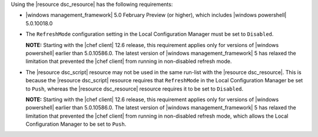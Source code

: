 .. The contents of this file are included in multiple topics.
.. This file should not be changed in a way that hinders its ability to appear in multiple documentation sets.

Using the |resource dsc_resource| has the following requirements:

* |windows management_framework| 5.0 February Preview (or higher), which includes |windows powershell| 5.0.10018.0
* The ``RefreshMode`` configuration setting in the Local Configuration Manager must be set to ``Disabled``.

  **NOTE:** Starting with the |chef client| 12.6 release, this requirement applies only for versions of |windows powershell| earlier than 5.0.10586.0. The latest version of |windows management_framework| 5 has relaxed the limitation that prevented the |chef client| from running in non-disabled refresh mode.

* The |resource dsc_script| resource  may not be used in the same run-list with the |resource dsc_resource|. This is because the |resource dsc_script| resource requires that ``RefreshMode`` in the Local Configuration Manager be set to ``Push``, whereas the |resource dsc_resource| resource requires it to be set to ``Disabled``.

  **NOTE:** Starting with the |chef client| 12.6 release, this requirement applies only for versions of |windows powershell| earlier than 5.0.10586.0. The latest version of |windows management_framework| 5 has relaxed the limitation that prevented the |chef client| from running in non-disabled refresh mode, which allows the Local Configuration Manager to be set to ``Push``.
